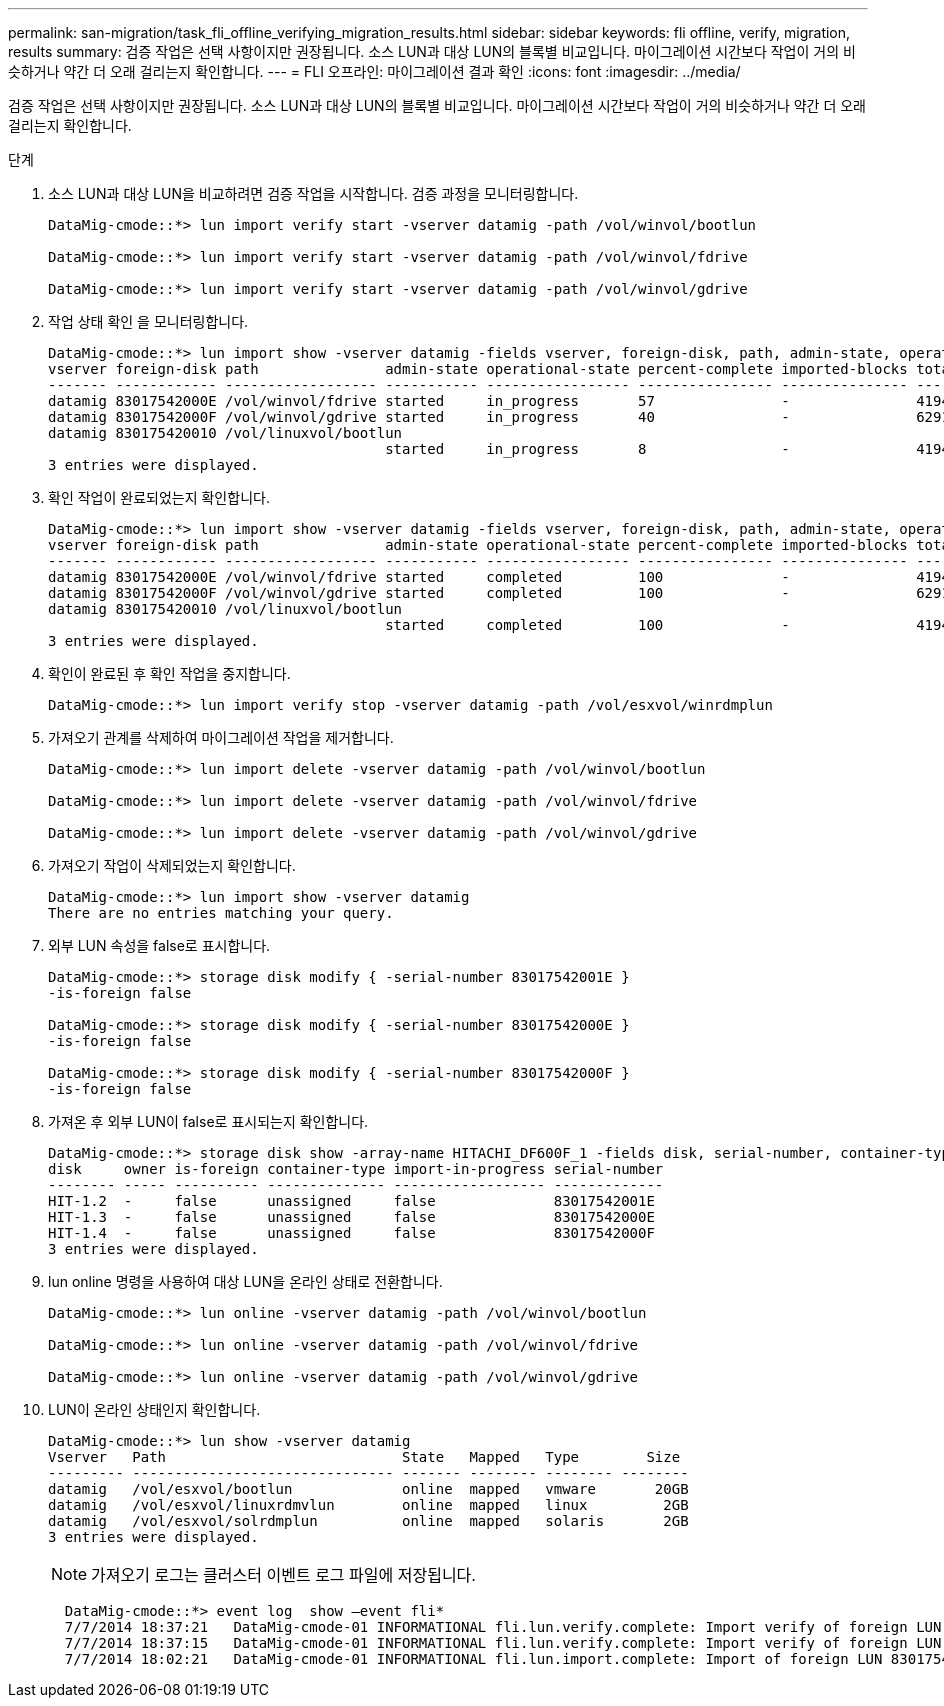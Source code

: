 ---
permalink: san-migration/task_fli_offline_verifying_migration_results.html 
sidebar: sidebar 
keywords: fli offline, verify, migration, results 
summary: 검증 작업은 선택 사항이지만 권장됩니다. 소스 LUN과 대상 LUN의 블록별 비교입니다. 마이그레이션 시간보다 작업이 거의 비슷하거나 약간 더 오래 걸리는지 확인합니다. 
---
= FLI 오프라인: 마이그레이션 결과 확인
:icons: font
:imagesdir: ../media/


[role="lead"]
검증 작업은 선택 사항이지만 권장됩니다. 소스 LUN과 대상 LUN의 블록별 비교입니다. 마이그레이션 시간보다 작업이 거의 비슷하거나 약간 더 오래 걸리는지 확인합니다.

.단계
. 소스 LUN과 대상 LUN을 비교하려면 검증 작업을 시작합니다. 검증 과정을 모니터링합니다.
+
[listing]
----
DataMig-cmode::*> lun import verify start -vserver datamig -path /vol/winvol/bootlun

DataMig-cmode::*> lun import verify start -vserver datamig -path /vol/winvol/fdrive

DataMig-cmode::*> lun import verify start -vserver datamig -path /vol/winvol/gdrive
----
. 작업 상태 확인 을 모니터링합니다.
+
[listing]
----
DataMig-cmode::*> lun import show -vserver datamig -fields vserver, foreign-disk, path, admin-state, operational-state, percent-complete, imported-blocks, total-blocks, , estimated-remaining-duration
vserver foreign-disk path               admin-state operational-state percent-complete imported-blocks total-blocks estimated-remaining-duration
------- ------------ ------------------ ----------- ----------------- ---------------- --------------- ------------ ----------------------------
datamig 83017542000E /vol/winvol/fdrive started     in_progress       57               -               4194304      00:01:19
datamig 83017542000F /vol/winvol/gdrive started     in_progress       40               -               6291456      00:02:44
datamig 830175420010 /vol/linuxvol/bootlun
                                        started     in_progress       8                -               41943040     00:20:29
3 entries were displayed.
----
. 확인 작업이 완료되었는지 확인합니다.
+
[listing]
----
DataMig-cmode::*> lun import show -vserver datamig -fields vserver, foreign-disk, path, admin-state, operational-state, percent-complete, imported-blocks, total-blocks, , estimated-remaining-duration
vserver foreign-disk path               admin-state operational-state percent-complete imported-blocks total-blocks estimated-remaining-duration
------- ------------ ------------------ ----------- ----------------- ---------------- --------------- ------------ ----------------------------
datamig 83017542000E /vol/winvol/fdrive started     completed         100              -               4194304      -
datamig 83017542000F /vol/winvol/gdrive started     completed         100              -               6291456      -
datamig 830175420010 /vol/linuxvol/bootlun
                                        started     completed         100              -               41943040     -
3 entries were displayed.
----
. 확인이 완료된 후 확인 작업을 중지합니다.
+
[listing]
----
DataMig-cmode::*> lun import verify stop -vserver datamig -path /vol/esxvol/winrdmplun
----
. 가져오기 관계를 삭제하여 마이그레이션 작업을 제거합니다.
+
[listing]
----
DataMig-cmode::*> lun import delete -vserver datamig -path /vol/winvol/bootlun

DataMig-cmode::*> lun import delete -vserver datamig -path /vol/winvol/fdrive

DataMig-cmode::*> lun import delete -vserver datamig -path /vol/winvol/gdrive
----
. 가져오기 작업이 삭제되었는지 확인합니다.
+
[listing]
----
DataMig-cmode::*> lun import show -vserver datamig
There are no entries matching your query.
----
. 외부 LUN 속성을 false로 표시합니다.
+
[listing]
----

DataMig-cmode::*> storage disk modify { -serial-number 83017542001E }
-is-foreign false

DataMig-cmode::*> storage disk modify { -serial-number 83017542000E }
-is-foreign false

DataMig-cmode::*> storage disk modify { -serial-number 83017542000F }
-is-foreign false
----
. 가져온 후 외부 LUN이 false로 표시되는지 확인합니다.
+
[listing]
----
DataMig-cmode::*> storage disk show -array-name HITACHI_DF600F_1 -fields disk, serial-number, container-type, owner,import-in-progress, is-foreign
disk     owner is-foreign container-type import-in-progress serial-number
-------- ----- ---------- -------------- ------------------ -------------
HIT-1.2  -     false      unassigned     false              83017542001E
HIT-1.3  -     false      unassigned     false              83017542000E
HIT-1.4  -     false      unassigned     false              83017542000F
3 entries were displayed.
----
. lun online 명령을 사용하여 대상 LUN을 온라인 상태로 전환합니다.
+
[listing]
----
DataMig-cmode::*> lun online -vserver datamig -path /vol/winvol/bootlun

DataMig-cmode::*> lun online -vserver datamig -path /vol/winvol/fdrive

DataMig-cmode::*> lun online -vserver datamig -path /vol/winvol/gdrive
----
. LUN이 온라인 상태인지 확인합니다.
+
[listing]
----
DataMig-cmode::*> lun show -vserver datamig
Vserver   Path                            State   Mapped   Type        Size
--------- ------------------------------- ------- -------- -------- --------
datamig   /vol/esxvol/bootlun             online  mapped   vmware       20GB
datamig   /vol/esxvol/linuxrdmvlun        online  mapped   linux         2GB
datamig   /vol/esxvol/solrdmplun          online  mapped   solaris       2GB
3 entries were displayed.
----
+
[NOTE]
====
가져오기 로그는 클러스터 이벤트 로그 파일에 저장됩니다.

====
+
[listing]
----
  DataMig-cmode::*> event log  show –event fli*
  7/7/2014 18:37:21   DataMig-cmode-01 INFORMATIONAL fli.lun.verify.complete: Import verify of foreign LUN 83017542001E of size 42949672960 bytes from array model DF600F belonging to vendor HITACHI  with NetApp LUN QvChd+EUXoiS is successfully completed.
  7/7/2014 18:37:15   DataMig-cmode-01 INFORMATIONAL fli.lun.verify.complete: Import verify of foreign LUN 830175420015 of size 42949672960 bytes from array model DF600F belonging to vendor HITACHI  with NetApp LUN QvChd+EUXoiX is successfully completed.
  7/7/2014 18:02:21   DataMig-cmode-01 INFORMATIONAL fli.lun.import.complete: Import of foreign LUN 83017542000F of size 3221225472 bytes from array model DF600F belonging to vendor HITACHI  is successfully completed. Destination NetApp LUN is QvChd+EUXoiU.
----

